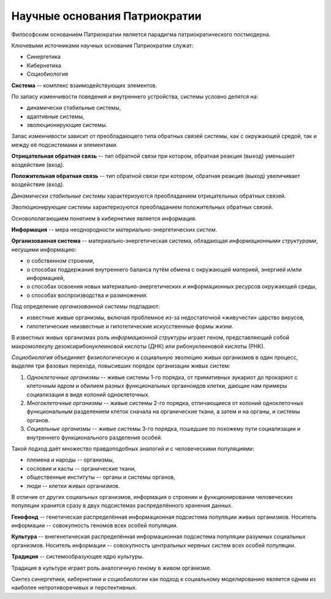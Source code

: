 Научные основания Патриократии
==============================
Философским основанием Патриократии является парадигма патриократического постмодерна.

Ключевыми источниками научных основания Патриократии служат:

* Синергетика
* Кибернетика
* Социобиология

**Система** -- комплекс взаимодействующих элементов.

По запасу изменчивости поведения и внутреннего устройства, системы условно делятся на:

* динамически стабильные системы,
* адаптивные системы,
* эволюционирующие системы.

Запас изменчивости зависит от преобладающего типа обратных связей системы, как с окружающей средой, так и между её подсистемами и элементами.

**Отрицательная обратная связь** -- тип обратной связи при котором, обратная реакция (выход) уменьшает воздействие (вход).

**Положительная обратная связь** --  тип обратной связи при котором, обратная реакция (выход) увеличивает воздействие (вход).

*Динамически стабильные системы* характеризуются преобладанием отрицательных обратных связей.

*Эволюционирующие системы* характеризуются преобладанием положительных обратных связей.

Основополагающием понятием в кибернетике является информация.

**Информация** -- мера неоднородности материально-энергетических *систем*.

**Организованная система** -- материально-энергетическая система, обладающая *информационными структурами*, несущими информацию:

* о собственном строении,
* о способах поддержания внутреннего баланса путём обмена с окружающей материей, энергией и/или информацией,
* о способах освоения новых материально-энергетических и информационных ресурсов окружающей среды,
* о способах воспроизводства и размножения.

Под определение *организованной системы* подпадают:

* известные живые организмы, включая проблемное из-за недостаточной «живучести» царство вирусов,
* гипотетические неизвестные и гипотетические искусственные формы жизни.

В известных живых организмах роль *информационной структуры* играет геном, представляющий собой макромолекулу дезоксирибонуклеиновой кислоты (ДНК) или рибонуклеиновой кислоты (РНК).

*Социобиология* объединяет физиологическую и социальную эволюцию живых организмов в один процесс, выделяя три фазовых перехода, повысивших порядок организации живых систем:

#. *Одноклеточные организмы* -- живые системы 1-го порядка, от примитивных эукариот до прокариот с клеточным ядром и обилием разных функциональных оргаиноидов клетки, дающие нам примеры социализации в виде колоний одноклеточных.
#. *Многоклеточные организмы* -- живые системы 2-го порядка, отличающиеся от колоний одноклеточных функциональным разделением клеток сначала на органические ткани, а затем и на органы, и системы органов.
#. *Социальные организмы* -- живые системы 3-го порядка, пошедшие по похожему пути социализации и внутреннего функционального разделения особей.

Такой подход даёт множество правдоподобных аналогий и с человеческими популяциями:

* племена и народы -- организмы,
* сословия и касты -- органические ткани,
* общественные институты -- органы и системы органов,
* люди -- клетки живых организмов.

В отличие от других социальных организмов, информация о строении и функционировании человеческих популяции хранится сразу в двух подсистемах распределённого хранения данных.

**Генофонд** -- генетическая распределённая информационная подсистема популяции живых организмов. Носитель информации -- совокупность геномов всех особей популяции.

**Культура** -- внегенетическая распределённая информационная подсистема популяции разумных социальных организмов. Носитель информации -- совокупность центральных нервных систем всех особей популяции.

**Традиция** -- системообразующее ядро культуры.

Традиция в культуре играет роль аналогичную геному в живом организме.

Синтез синергетики, кибернетики и социобиологии как подход к социальному моделированию является одним из наиболее непротиворечивых и перспективных.
